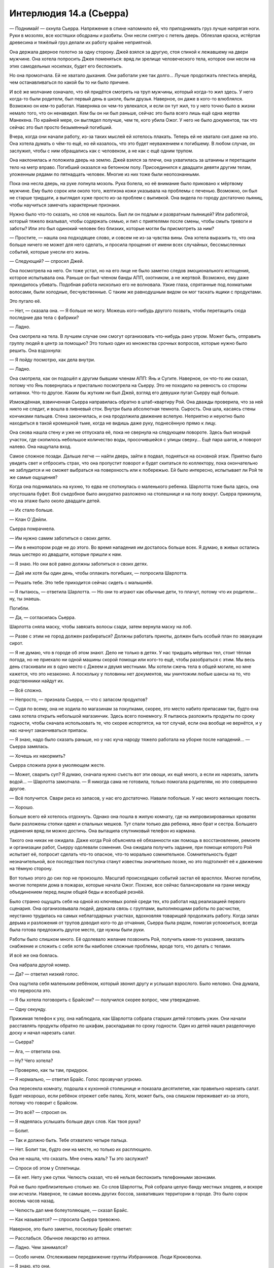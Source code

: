 ﻿Интерлюдия 14.а (Сьерра)
##########################
— Поднимай! — охнула Сьерра.
Напряжение в спине напомнило ей, что приподнимать груз лучше напрягая ноги. Руки в мозолях, все костяшки ободраны и разбиты. Они несли снятую с петель дверь. Облезлая краска, истёртая древесина и тяжёлый груз делали их работу крайне неприятной.

Она держала дверное полотно за одну сторону. Джей взялся за другую, стоя спиной к лежавшему на двери мужчине. Она хотела попросить Джея поменяться: вряд ли зрелище человеческого тела, которое они несли на этих самодельных носилках, будет его беспокоить.

Но она промолчала. Ей не хватало дыхания. Они работали уже так долго... Лучше продолжать плестись вперёд, чем останавливаться по какой бы то ни было причине.

И всё же молчание означало, что ей придётся смотреть на труп мужчины, который когда-то жил здесь. У него когда-то были родители, был первый день в школе, были друзья. Наверное, он даже в кого-то влюблялся. Возможно он кем-то работал. Наверняка он чем-то увлекался, и если он тут жил, то у него точно было в жизни немало того, что он ненавидел. Кем бы он ни был раньше, сейчас это была всего лишь ещё одна жертва Манекена. По крайней мере, он выглядел получше, чем те, кого убила Ожог. У него не было документов, так что сейчас это был просто безымянный погибший.

Вчера, когда они начали работу, из-за таких мыслей ей хотелось плакать. Теперь ей не хватало сил даже на это. Она хотела думать о чём-то ещё, но ей казалось, что это будет неуважением к погибшему. В любом случае, он заслужил, чтобы с ним обращались как с человеком, а не как с ещё одним трупом.

Она наклонилась и положила дверь на землю. Джей взялся за плечи, она ухватилась за штанины и перетащили тело на метр вправо. Погибший оказался на бетонном полу. Присоединился к двадцати девяти другим телам, уложенным рядами по пятнадцать человек. Многие из них тоже были неопознанными.

Пока она несла дверь, на руке лопнула мозоль. Рука болела, но её внимание было приковано к мёртвому мужчине. Ему было сорок или около того, желтизна кожи указывала на проблемы с печенью. Возможно, он был не старше тридцати, а выглядел хуже просто из-за проблем с выпивкой. Она видела по городу достаточно пьяниц, чтобы научиться замечать характерные признаки.

Нужно было что-то сказать, но слов не нашлось. Был ли он подлым и развратным пьяницей? Или работягой, который тяжело вкалывал, чтобы содержать семью, и пил с приятелями после смены, чтобы смыть тревоги и заботы? Или это был одинокий человек без близких, которые могли бы присмотреть за ним?

— Простите, — нашла она подходящее слово, и совсем не из-за чувства вины. Она хотела выразить то, что она больше ничего не может для него сделать, и просила прощения от имени всех случайных, бессмысленных событий, которые унесли его жизнь.

— Следующий? — спросил Джей.

Она посмотрела на него. Он тоже устал, но на его лице не было заметно следов эмоционального истощения, которое испытывала она. Раньше он был членом банды АПП, охотником, а не жертвой. Возможно, ему даже приходилось убивать. Подобная работа нисколько его не волновала. Узкие глаза, спрятанные под лохматыми волосами, были холодные, бесчувственные. С таким же равнодушным видом он мог таскать ящики с продуктами.

Это пугало её.

— Нет, — сказала она. — Я больше не могу. Можешь кого-нибудь другого позвать, чтобы перетащить сюда последние два тела с фабрики?

— Ладно.

Она смотрела на тела. В лучшем случае они смогут организовать что-нибудь рано утром. Может быть, отправить группу людей в центр за помощью? Это только один из множества срочных вопросов, которые нужно было решить. Она вздохнула:

— Я пойду посмотрю, как дела внутри.

— Ладно.

Она смотрела, как он подошёл к другим бывшим членам АПП: Янь и Сугите. Наверное, он что-то им сказал, потому что Янь повернулась и пристально посмотрела на Сьерру. Это не походило на ревность со стороны китаянки. Что-то другое. Каким бы жутким ни был Джей, взгляд его девушки пугал Сьерру ещё больше.

Измождённая, взвинченная Сьерра направилась обратно в штаб-квартиру Рой. Она дважды проверила, что за ней никто не следит, и вошла в ливневый сток. Внутри была абсолютная темнота. Сырость. Она шла, касаясь стены кончиками пальцев. Стена закончилась, и она продолжила движение вслепую. Неприятно и неуютно было находиться в такой кромешной тьме, когда не видишь даже руку, поднесённую прямо к лицу.

Она снова нашла стену и уже не отпускала её, пока не свернула на следующем повороте. Здесь был мокрый участок, где скопилось небольшое количество воды, просочившейся с улицы сверху... Ещё пара шагов, и поворот налево. Она нащупала вход.

Самое сложное позади. Дальше легче — найти дверь, зайти в подвал, подняться на основной этаж. Приятно было увидеть свет и отбросить страх, что она пропустит поворот и будет скитаться по коллектору, пока окончательно не заблудится и не сможет выбраться на поверхность или к побережью. Ей было интересно, испытывает ли Рой те же самые ощущения?

Когда она поднималась на кухню, то едва не споткнулась о маленького ребенка. Шарлотта тоже была здесь, она опустошала буфет. Всё съедобное было аккуратно разложено на столешнице и на полу вокруг. Сьерра прикинула, что на этаже было около двадцати детей.

— Их стало больше.

— Клан О`Дейли.

Сьерра помрачнела.

— Им нужно самим заботиться о своих детях.

— Им в некотором роде не до этого. Во время нападения им досталось больше всех. Я думаю, в живых остались лишь шестеро из двадцати, которые пришли к нам.

— Я знаю. Но они всё равно должны заботиться о своих детях.

— Дай им хотя бы один день, чтобы оплакать погибших, — попросила Шарлотта.

— Решать тебе. Это тебе приходится сейчас сидеть с малышнёй.

— Я пытаюсь, — ответила Шарлотта. — Но они то играют как обычные дети, то плачут, потому что их родители... ну, ты знаешь.

Погибли.

— Да, — согласилась Сьерра.

Шарлотта сняла маску, чтобы завязать волосы сзади, затем вернула маску на лоб.

— Разве с этим не город должен разбираться? Должны работать приюты, должен быть особый план по эвакуации сирот.

— Я не думаю, что в городе об этом знают. Дело не только в детях. У нас тридцать мёртвых тел, стоит тёплая погода, но не приехало ни одной машины скорой помощи или кого-то ещё, чтобы разобраться с этим. Мы весь день стаскивали их в одно место с Джеем и двумя местными. Мы хотели сжечь тела в общей могиле, но мне кажется, что это незаконно. А поскольку у половины нет документов, мы уничтожим любые шансы на то, что родственники найдут их.

— Всё сложно.

— Непросто, — признала Сьерра, — что с запасом продуктов?

— Судя по всему, она не ходила по магазинам за покупками, скорее, это место набито припасами так, будто она сама хотела открыть небольшой магазинчик. Здесь всего понемногу. Я пытаюсь разложить продукты по сроку годности, чтобы сначала использовать те, что скорее испортятся, на тот случай, если она вообще не вернётся, и у нас начнут заканчиваться припасы.

— Я знаю, надо было сказать раньше, но у нас куча народу тяжело работала на уборке после нападений... — Сьерра замялась.

— Хочешь их накормить?

Сьерра сложила руки в умоляющем жесте.

— Может, сварить суп? Я думаю, сначала нужно съесть вот эти овощи, их ещё много, а если их нарезать, залить водой... — Шарлотта замолчала. — Я никогда сама не готовила, только помогала родителям, но это совершенно другое.

— Всё получится. Свари риса из запасов, у нас его достаточно. Навали побольше. У нас много желающих поесть.

— Хорошо.

Больше всего ей хотелось отдохнуть. Однако она пошла в жилую комнату, где на импровизированных кроватях были разложены стопки одеял и спальных мешков. Тут спали только два ребенка, явно брат и сестра. Большего уединения вряд ли можно достичь. Она вытащила спутниковый телефон из кармана.

Такого она никак не ожидала. Даже когда Рой объясняла её обязанности как помощь в восстановлении, ремонте и организации работ, Сьерру одолевали сомнения. Она ожидала получить задание, при помощи которого Рой испытает её, попросит сделать что-то опасное, что-то морально сомнительное. Сомнительность будет незначительной, все последствия поступка станут известны значительно позже, но это подтолкнёт её к движению на тёмную сторону.

Вот только этого до сих пор не произошло. Масштаб происходящих событий застал её врасплох. Многие погибли, многие потеряли дома в пожарах, которые начала Ожог. Похоже, все сейчас балансировали на грани между объединением перед лицом общей беды и всеобщей резнёй.

Было странно ощущать себя на одной из ключевых ролей среди тех, кто работал над реализацией первого сценария. Она организовывала людей, держала связь с группами, выполняющими работы по расчистке, неустанно трудилась на самых неблагодарных участках, вдохновляя товарищей продолжать работу. Когда запах дерьма и разложения от трупов доводил кого-то до отчаяния, Сьерра была рядом, помогая успокоиться, всегда была готова предложить другое место, где нужны были руки.

Работы было слишком много. Её одолевало желание позвонить Рой, получить какие-то указания, заказать снабжение и сложить с себя хотя бы наиболее сложные проблемы, вроде того, что делать с телами.

И всё же она боялась.

Она набрала другой номер.

— Да? — ответил низкий голос.

Она ощутила себя маленьким ребёнком, который звонил другу и услышал взрослого. Было неловко. Она думала, что переросла это.

— Я бы хотела поговорить с Брайсом? — получился скорее вопрос, чем утверждение.

— Одну секунду.

Прижимая телефон к уху, она наблюдала, как Шарлотта собрала старших детей готовить ужин. Они начали расставлять продукты обратно по шкафам, раскладывая по сроку годности. Один из детей нашел разделочную доску и начал нарезать салат.

— Сьерра?

— Ага, — ответила она.

— Ну? Чего хотела?

— Проверяю, как ты там, придурок.

— Я нормально, — ответил Брайс. Голос прозвучал угрюмо.

Она пересекла комнату, подошла к кухонной столешнице и показала десятилетке, как правильно нарезать салат. Будет нехорошо, если ребёнок отрежет себе палец. Хотя, может быть, она слишком переживает из-за этого, потому что говорит с Брайсом.

— Это всё? — спросил он.

— Я надеялась услышать больше двух слов. Как твоя рука?

— Болит.

— Так и должно быть. Тебе отхватило четыре пальца.

— Нет. Болит так, будто они на месте, но только их расплющило.

Она не нашла, что сказать. Мне очень жаль? Ты это заслужил?

— Спроси об этом у Сплетницы.

— Её нет. Нету уже сутки. Челюсть сказал, что её нельзя беспокоить телефонными звонками.

Рой не было приблизительно столько же. Со слов Шарлотты, Рой собрала целую банду местных злодеев, и вскоре они исчезли. Наверное, те самые восемь других боссов, захвативших территории в городе. Это было сорок восемь часов назад.

— Челюсть дал мне болеутоляющее, — сказал Брайс.

— Как называется? — спросила Сьерра тревожно.

Наверное, это было заметно, поскольку Брайс ответил:

— Расслабься. Обычное лекарство из аптеки.

— Ладно. Чем занимался?

— Особо ничем. Отслеживаем передвижение группы Избранников. Люди Крюковолка.

— Я знаю, кто они.

— Они двигались в нашу сторону. Я думал, мы собираемся начать бой, но Челюсть сказал отступать. Наверное, из-за меня. Это достало.

— Это хорошо, что ты не оказался втянут в перестрелку. Особенно с участием кейпов.

— Меня учили драться ножом, как бросать его, как пользоваться пистолетом...

— Я не хочу, чтобы ты этому учился.

— Мне нужно, на тот случай, если попадём в засаду, или типа того. И у меня получается. Я бы подрался с теми парнями.

— Разве Сплетница говорила тебе драться с ними? — спросила она, заранее зная ответ.

— Я же говорил, Сплетницы здесь давно уже нет.

— Значит, ответ “нет” — она не давала тебе разрешение.

— Нет.

— Тогда это хорошая причина отступить. Я не знаю в точности, кто она и чем занимается, но она знает, что делает. Доверяй ей.

— Всегда классно с тобой поболтать, Сьерра. Спасибо. Пока.

— Не бросай трубку. Позови к телефону Челюсть.

Брайс бросил трубку.

Он должен меняться к лучшему, стать дисциплинированным. Может быть, она приняла неправильное решение? Если Брайс обучится владению ножами и огнестрельным оружием, но не сформируется как личность, то вся эта затея с работой на Сплетницу в перспективе приведёт к катастрофе.

Она с минуту помедлила, потом снова набрала тот же номер.

— Да? — снова низкий голос Челюсти.

— Он бросил трубку. Я хотела спросить у вас, как у него дела.

— Парень учится.

— Я бы не хотела, чтобы он учился использовать оружие. Если он попадёт в ситуацию, где ему придётся сражаться, вы не выполните условия договорённости.

— Это, должно быть, Притт. Она ему нравится, он прислушивается к ней, так что Малой старается, чтобы она почаще составляла ему компанию. Она — бывший ребёнок-солдат, и судя по всему, считает, что обучение самообороне — хороший способ укрепить самооценку, особенно после того, как парень потерял пальцы.

Она подумала, что Челюсть наверняка говорит это в присутствии Брайса, который одновременно смущается и раздражается. Это было прекрасно.

— Может, вы попросите её больше не учить его? Не хочу, чтобы вы подумали, что я отдаю приказы, но я ещё больше не хочу, чтобы мой братишка стрелял в людей.

— Без проблем. Сплетница сказала следовать всем вашим указаниям по поводу парня. Я скажу Малому, и он отдаст распоряжение держать его подальше от оружия.

— Спасибо.

— Я подумаю над наказанием для парня за то, что он был груб и бросил трубку. Думаю, всем будет лучше, если он научится проявлять уважение.

Она представила, как он говорит это, глядя на Брайса.

— Наказание? Ничего особо серьезного?

— Ничего серьезного. Просто для воспитания характера.

— Спасибо. Есть какая-то информация о том, чем заняты Рой и Сплетница?

— Нет. Я только знаю, что это крайне опасно, и все наши подразделения в полной боевой готовности. Мы спим по очереди, удвоили патрули. Три часа назад нам сообщили, что центр города перекрыт. Лейтенант Рыба уже был там, когда поступил приказ, и на связь он больше не выходил.

— Весь центр?

— Да.

Она повесила трубку и пошла в ванную, чтобы заняться ссадинами, которые получила за день работы. Дезинфекция, бактерицидная мазь, бинты и пластыри. Каждый раз, когда она обрабатывала, казалось бы, последнюю царапину, находилась ещё одна.

К тому времени как она закончила, на руках было больше закрытой поверхности, чем голой кожи. Она попробовала согнуть пальцы, поправила пару повязок и вернулась на кухню.

— Есть успехи?

— Почти готово. Готовилось не особо долго, я боюсь, что получились просто варёные овощи, плавающие в воде, но ты говорила, что люди голодны. Как ты собиралась отнести туда суп?

— Люди ночуют в трёх разных местах. Давай соберём детей, а они разнесут всем ужин.

— Детей?

— Все должны помогать. Может быть, когда клан О`Дейли увидит, как работают семилетки, они о чём-то задумаются.

— Сьерра, — лицо Шарлотты болезненно дёрнулось. — Они через многое прошли.

— Они спят в нашем укрытии, они едят наши запасы. Мы не можем с ними сюсюкаться и носить на руках. Сейчас всем тяжело.

— Это жестоко.

— Возможно, но я работала с рассвета до темноты, а они просто сидели, бродили, жаловались и ныли.

— Большая часть их семьи погибла всего несколько дней назад.

Сьерра не нашлась, что на это ответить. Для людей, которые не ударили палец о палец, чтобы помочь, они всё равно ели слишком много и занимали слишком много места.

— В любом случае, мне кажется, детей можно использовать для помощи.

— Не дави на них. Некоторые из них очень чувствительные. Но ладно.

Сьерра повернулась:

— Эй, жевуны! Есть для вас работа. Кто поможет нам, тот первым после обеда получит сладости!

Почти половина из малышни подошла к ней. От шести до десяти лет, мальчики и девочки разных национальностей.

— Кто самый старший? Поднимите руку, кому десять... хорошо, кому девять? Восемь?

Она мысленно поделила их, затем построила:

— Ты, главный над этими тремя. Ты — над этими двумя. Ты главный над этой парой, ладно?

Старшие дети присматривали за младшими. Все разобрались по группам.

— Вы понесёте суп наружу к местам ночёвки. У нас есть в чём его нести, Шарлотта?

— Да, только погодите минутку. Не хочу, чтобы они обожгли руки.

— Каждый несёт столько, сколько может. Отнесите суп и возвращайтесь обратно.

Шарлотта закрыла крышками контейнеры с супом, и дети сорвались с места.

Сьерра не понимала, что происходит, пока не услышала лязг открывающихся ставней.

— Не через главный вход! — выкрикнула она, но дети уже выскочили наружу. Она вздохнула.

— Они боятся коллектора, — заметила Шарлотта.

— Я знаю. Не так уж и важно. Я пойду вместе со второй группой, просто хочу посмотреть, как у них получается.

— Ладно. Я соберу что-нибудь для тебя, — сказала Шарлотта. — Поищи ещё контейнеры или банки.

Сьерра кивнула и повернулась выполнить поручение, но дети её опередили. Она не стала им мешать. Похоже, они были рады занять себя. Может быть, они понимали, в какой дерьмовой ситуации оказались и пытались что-то изменить.

Наверное, она нашла бы контейнеры быстрее, чем все четверо малышей, вместе взятые, но это не так важно.

— Так, так, так.

Сьерра развернулась ещё до того, как мужчина закончил говорить. Не мужчина, строго говоря, но и не подросток.

Это был Джей. Японец смотрел на неё сквозь гриву густых волос.

— Джей. Тебя сюда не звали.

— Оно и понятно. Электричество, водопровод, еда... Живёте на всём готовеньком. Я думал, куда это ты пропадаешь, хотел выследить, но ты ускользнула. Мы думали, что потеряли твой след, пока не заметили эту мелюзгу с едой на улице. Похоже, ты насобирала нехилые запасы.

— Это не мы насобирали, — ответила она, и сглотнула, чтобы прочистить горло. Нужно говорить уверенно. — Это логово Рой.

— Ну да, Рой, конечно же. Если она ещё жива. Но не твоё. Почему это ты можешь здесь распоряжаться, а мы нет?

— Рой дала нам разрешение.

— И мы должны в это поверить? — спросил Сугита со своим чудовищным акцентом.

— Да.

— Нет, — вставила Янь. Она вытащила из-за спины пистолет. — Я тебе не верю.

“Здесь дети”, — подумала Сьерра.

— Ну и дура, — сказала она, не успев подумать.

Янь направила пистолет на неё.

— Что ты сказала?

— Ты знаешь, что Рой дала нам право использовать её место.

— Неужели? А я слышала чьи-то жалобы, что когда начался пожар, Рой смылась, никого не предупредив, — сказала Янь насмешливым тоном.

— Засранцы, хватит юлить, скажите прямо, что вы хотите забрать наши запасы.

— Ага, мы думали об этом, — сказал Джей, — похоже, Рой не собирается возвращаться. Два дня, когда вокруг такая жопа? Но ты размечталась, если считаешь, что мы заберём еду и уйдём. Я думаю, мы вышвырнем вас отсюда.

— Вышвырнете нас?

— Уйди с дороги, — приказала Янь Сьерре, махнув пистолетом влево.

— С чего это? — спросила Сьерра.

— Потому что иначе я тебя пристрелю, — сказала Янь. — Ты ни черта не слышишь? Ты такая упрямая или просто тупая?

— Я устала, — ответила Сьерра. — А вы сами себе яму роете. Лучше подумайте. Откуда взялась еда? Снаряжение?

— Рой всё купила.

— У кого? Где? Совершенно очевидно, что это место оборудовали уже после прихода Левиафана. Откуда она получила запасы? Их сюда доставили. Люди, которые снабжают суперзлодеев, наверняка будут недовольны, когда узнают, что кто-то суётся в дела их клиентов.

Она хорошо понимала, насколько слабый это был аргумент.

— Если и есть такие люди, сегодня они здесь не появятся. Мы переночуем. Мне кажется, давно пора закатить вечеринку.

— Чтоб мы потом убирали за вами бардак?

— Сьерра, — тихо сказала Шарлотта, — не надо.

Янь махнула пистолетом, на этот раз Сьерра отступила в сторону.

Сугита и Джей направились к столу на кухню, Янь осталась прикрывать главный вход. Сьерра видела, как съёжилась Шарлотта. Сугита, словно акула, чувствующая кровь, повернулся к ней. Он подошёл вплотную, вторгаясь в личное пространство.

"Не показывай страх", — взмолилась Сьерра.

Но Шарлотта не справилась. В одно мгновение она превратилась в совершенно другого человека. Слабовольная, подавленная, она даже не пыталась сопротивляться, когда Сугита схватил её за запястье.

За этим скрывалось что-то такое, о чём она никогда не рассказывала Сьерре.

— Оставь её в покое!

— Заткнись, сука! — Янь подошла ближе, помахивая пистолетом. — Пулю хочешь?

— Просто дайте нам уйти. Делайте здесь что хотите, вам потом расхлёбывать, но дайте нам уйти.

— Ещё чего. Ненавижу высокомерных сучек. У меня испортится настроение, если я ничего не сделаю. Выбирай. Я прострелю тебе ладонь, колено или застрелю одного из этих детей.

Сьерра взглянула на детей, прижавшихся к столам, шкафам и стенам. На грязных лицах были видны полосы слёз, но они держались тихо.

— Ну? — Янь повысила голос.

Сьерра не могла заставить себя заговорить. Простреленная ладонь, возможно, больше не будет работать. Но колено, наверное, самая уязвимая и не поддающаяся восстановлению часть тела.

Янь протянула руку и схватила за волосы одного из старших пацанов. Десятилетка, сильно отросшие светлые волосы, курносый нос. Он визжал и извивался от боли, пока Янь не повалила его на спину.

Не дав мальчишке подняться, она сунула пистолет ему в рот. Он замер.

— Выбирай.

— Ладонь.

Янь ухмыльнулась и вытащила пистолет изо рта ребёнка. 

— Положи руку на стену.

Сьерра начала было поднимать руку, как вдруг замерла.

Позади Янь стояла девушка. Её с трудом можно было узнать. Поверх брони она накинула короткий изорванный чёрный плащ, под ними виднелся обтягивающий чёрный костюм. Ноги закрывали обрывки чёрной ткани, напоминая платье или рясу. Весь костюм, казалось, колыхался и двигался. Сьерра не сразу поняла, что он был покрыт ковром из насекомых.

Сбивало с толку лицо девушки, точнее, его неразличимость. Выражения лица не было видно под шевелящейся массой насекомых, которые непрерывно двигались ниже линии волос. Сьерра даже не понимала, где кончаются насекомые, а где начинаются волосы, потому что маленькие чёрные тельца сливались с чёрными локонами. На месте глаз проступало что-то, похожее на очки, но повсюду сновали насекомые, скрывая и дужки, и оправу.

Когда Рой вошла, она не издала ни звука. Не сказала ни слова, её шаги были беззвучными.

Янь направила пистолет на Рой.

— Ты вернулась, так?

Злодейка не заговорила. Вместо этого она показала рукой направо.

К ним приближался жук размером с небольшого пони. Передние конечности не участвовали в ходьбе, он держал их поднятыми вверх, так что острые как бритва концы были на виду, готовые ударить.

— Убери его, или я выстрелю!

— Выстрели и умрёшь, — голос Рой был искажён. Не похож на человеческий. Огромный жук низко загудел, усиливая букву "ё". — Смерть не будет лёгкой. Яд коричневого паука-отшельника вызывает некроз мышц. Это означает, что они начнут разлагаться, пока ты ещё будешь жива. Процесс будет длиться много дней. Единственный способ его остановить — вырезать ножом кусок плоти вокруг укуса. Вполне может помочь, если укус был один, вырежи всего лишь двести грамм плоти, вылечи рану, наложи швы. Но что делать, если укусов три или четыре? Что, если их будет десять?

— Хватит заливать, — бросила Янь.

Рой проигнорировала её.

— Это очень-очень больно. Совсем не похоже на твоё посвящение в АПП. Я это гарантирую. Ты сгниёшь живьём, плоть почернеет и станет жидкой. Ты можешь выстрелить в меня. Может, даже убьёшь, хотя я в этом сомневаюсь. В любом случае, останусь я в живых или нет, тебя укусят. Они уже на тебе. На каждом из вас.

Янь посмотрела вниз, на своё тело. В то же мгновение жук бросился вперёд. Он в одно мгновение пересёк комнату и сбил её с ног. Острые как ножи передние конечности прижали её к земле.

Сьерра посмотрела на оставшихся двоих, увидела движение Сугиты в сторону столешницы, где всё ещё лежала разделочная доска с ножом и кинулась ему наперерез. Джей вытащил нож, но в тот же момент уронил. Другой рукой он схватился за предплечье, глаза расширились от страха.

— Это всего один укус, патлатый, — сказала Рой. — Даю две секунды на то, чтобы пнуть нож под плиту, иначе получишь ещё. Одна...

Джей пнул нож, тот заскользил по полу и скрылся из виду.

— А теперь ты. Это у тебя был такой скверный акцент? Отойди от Шарлотты. Живо.

Сугита скорчил гримасу, но сделал так, как ему сказали. Он отступил от Шарлотты и встал рядом с Джеем. Шарлотта издала сдавленный всхлип, пересекла кухню и укрылась за спиной Рой.

“Что-то такое с ней уже случалось”, — подумала Сьерра. Она знала, что Шарлотта осталась в городе из-за семьи, что она попала в плен к Барыгам и провела там некоторое время... Была какая-то причина, по которой она не могла рассказать об этом семье и покинуть город.

— Я надеюсь, остальные в порядке? — спросила Рой.

— Где ты была? — Сьерра ответила вопросом на вопрос.

— Мы разбирались с Девяткой. О них можно не беспокоиться, по крайней мере, в ближайшее время.

Было нереально слышать, как девушка говорит такое о Девятке. Они не были обычными злодеями. Они как монстры из фильмов ужасов, убийцы, которые в конце фильма всегда возвращаются, которые никогда не погибают.

— Ты хочешь сказать, они пока больше не нападут или...

— Мы разобрались с ними. Ожог мертва. Краулер мёртв. Манекен, скорее всего, мёртв. Душечка и Птица-Хрусталь были бы рады умереть. Мы нашли слабое место Сибири, эти сведения скоро будут в международных новостях, если ещё не появились. Она, Джек и Ампутация бежали. Я гналась за ними, но не смогла выследить. Они не скоро оправятся.

— Вы сразились с Девяткой и победили?

Рой подошла к Янь и прижала ногой руку девушки к земле. Жук поставил переднюю конечность на её ладонь и прижал с такой силой, что показалась капля крови. Рой обошла её, жук повторил манёвр. Янь сжала кулак, и Рой наступила на него, сминая подошвой.

Она не торопилась отвечать, а когда заговорила, произнесла только:

— Я не говорила, что мы победили.

Она подняла ногу, Янь разжала кулак, и жук второй конечностью в то же мгновение пригвоздил ладонь к земле.

— Что ты собираешься сделать? — спросила Янь с ноткой отчаяния в голосе.

Рой ей не ответила.

— Сьерра? Шарлотта?

Шарлотта не осмелилась ответить, но Сьерра произнесла:

— Да?

Если бы звук не был усилен жужжанием насекомых, Сьерра, наверное, не услышала бы, что сказала Рой.

— Вы хорошо поработали. Спасибо. Я не ожидала, что мне будет куда возвращаться.

— Всё нормально, — сказала Сьерра. Слова были несколько нелогичными, но Рой это устроило.

— Я думала, вы ушли, — сказала она.

— У каждого, кто не ушёл из города, есть какая-то причина остаться. Но дела идут скверно.

— Мы это исправим, — сказала Рой, по всей видимости, себе, а не кому-то из присутствующих. Фраза могла бы прозвучать более обнадёживающе, если бы она не смотрела прямо на Янь.

— Что ты собираешься сделать? — повторила Янь.

— Шарлотта, ты не могла бы отвести детей в другую комнату?

Шарлотта, похоже, была счастлива воспользоваться возможностью сбежать. Дети столпились вокруг неё, и они устремились в спальню.

Янь закричала:

— Ты ушла! Ты бросила нас!

Сьерра подумала, что они были в такой же опасности, как и все остальные. Но это не оправдывает их поведения.

— Ладонь или колено? — спросила Рой.

— Иди на хуй! — крикнула Янь.

Затем она забилась в конвульсиях. Она билась и дёргала руки с такой силой, что разодрала ладони в тех местах, где их прижимал жук. Затем замерла так же неожиданно, как и начала. Глаза широко открылись.

Её укусили. Несколько раз.

— Патлатый, ладонь или колено?

Глаза Джея широко раскрылись, но он спокойно произнёс:

— Ладонь.

Глаза раскрылись ещё больше, когда он увидел паука, ползущего по руке к тыльной стороне ладони. Он дёрнулся, как будто его ударило током.

— Мистер Акцент? Ладонь или колено?

Сугита оглянулся и вновь попытался схватить нож со стола. Сьерра снова преградила ему путь, он хотел оттолкнуть её, но она сумела пнуть его коленом в живот. Он сдавленно хрюкнул и согнулся пополам.

— Значит и то, и другое, — сказала Рой.

Сугита не мог ответить, его трясло от удара в живот.

— Напасть на моих людей? Глупость с вашей стороны. Напасть на детей? Ещё глупее. Отныне моя территория слишком опасна для вас. Насекомые могут вас видеть, могут вас слышать, и если я узнаю, что на пути отсюда вы хоть немного сбавили темп, получите ещё несколько укусов.

Жук отпустил Янь, поднял пистолет и, поддев передней конечностью за скобу вокруг спускового крючка, передал его Рой.

Янь, Сугита и Джей восприняли это как сигнал к уходу, поднялись на ноги и попятились к двери. Никто из них не смотрел на Рой, но они остановились, когда она закрыла перед ними дверь.

— В Броктон-Бей для вас больше нет безопасного пристанища. Мои союзники контролируют каждый район, каждый квартал. Ни одно убежище не примет вас, наши наёмники будут искать вас там, где вы могли бы переночевать. Пока вы найдёте врачей, способных лечить ваши укусы, я уже передам информацию по своим каналам. Доктора, возможно, вами займутся, но мои люди будут в приёмной или среди работников клиники. Если покажетесь — на вас нападут. Может быть, это будет прямая атака, а может быть и нет. Но можете поверить — защититься вы будете не в состоянии.

— Ты приговорила нас к смерти? — вся бравада, которая была у Янь, испарилась и превратилась во всепоглощающий страх.

— Нет. Уходите из города как можно быстрее, и можете поискать помощь в других местах. Мне на вас наплевать до тех пор, пока вы за пределами моего города. Если не поторопитесь — останутся уродливые шрамы.

Рой указала на дверь, и все трое поспешно удалились.

— Сьерра, ставни.

Она поспешила к дверному проёму, дотянулась и опустила жалюзи. Закрыла замок у основания двери. Закрыла дверь.

— Кажется, там всё ещё дети с поручением.

— Я скажу, когда нужно будет открыть.

— Ладно.

Рой согнала насекомых с лица и провела пальцами по волосам.

— Прости.

— Всё нормально, — ответила Сьерра, хотя не вполне понимала, за что та извиняется.

— Я не могла заняться этим местом и Девяткой одновременно, и думала, что здесь всё уже потеряно.

Сьерра почувствовала себя задетой, но не стала выражать мысль вслух.

— Могло быть потеряно. У нас множество тел, с которыми нужно что-то сделать...

— Я займусь ими сегодня ночью.

— По сообщениям солдат Сплетницы, Избранники продвигались внутрь твоей территории, здесь и ещё где-то.

Рой устало опустилась в кресло.

— Что-нибудь серьёзное? Постоянные нападения?

— Я думаю, они просто занимают территорию. Может быть, устраивают проблемы местным, но ничего серьёзного, насколько я слышала.

— Тогда займусь ими после дневного отдыха. Наверное, сначала попробую с ними поговорить, прежде чем использую что-то серьёзное. — В голосе Рой всё ещё слышалось жужжание. Она стянула маску с нижней части лица.

— Твой голос. Ты всё ещё заставляешь насекомых повторять за тобой.

— Прости, — сказала Рой, и насекомые резко умолкли. — Я уже даже не замечаю этого.

— Людей стало меньше. Многие погибли.

Рой положила локти на колени, сняла очки и спрятала лицо в ладонях.

Плачет?

Сьерра колебалась. Что ей следует сейчас сделать?

Она осмелилась шагнуть вперёд и протянула руку, чтобы положить её на плечо девушки, но замерла, когда увидела ковёр из муравьёв, тараканов и ос.

— Я в порядке, — сказала Рой, не поднимая головы. Она убрала руки с лица и выпрямилась. На лице не было признаков слёз, глаза были сухие. Просто уставшие. — Могу я попросить тебя сделать чашку чая? Молоко, ложку мёда.

Сьерра кивнула.

— Я помню.

В полной тишине она наполнила чайник и поставила на плиту. Всё ещё надо отнести суп. Сьерра пыталась незаметно изучить Рой. Девушка убрала всех насекомых с поверхности костюма и щелей брони. Они рекой потекли вверх по лестнице.

— Эти трое... они умрут?

— Нет. Их кусали не коричневые пауки-отшельники. Укусы будут опухать и болеть, и они, вероятно, покинут город, чтобы найти доктора. Но даже если они поймут, что я их обманула, мне кажется, они напуганы достаточно, чтобы не возвращаться и не связываться со мной.

— Ага.

“Говорят, что неизвестность порождает страх, — подумала Сьерра. — Почему же тогда чем больше я её узнаю, тем больше она меня пугает?”

Она принесла чай в самой большой чашке, какую смогла найти.

— Дела пойдут на лад? — спросила она. — Ты не беспокоишься об Избранниках?

— Нет. Я думаю, что они потеряли своего лидера, да и после встречи с Девяткой я почему-то не слишком боюсь столкновения с ними.

После встречи с Девяткой. Сьерра поёжилась.

— Нет, — размышляла Рой вслух. — Я думаю, моя самая серьёзная проблема находится внутри нашей организации.

Фраза заставила Сьерру задуматься. Рой намеренно включила её в эту "нашу организацию", или это просто расплывчатая формулировка?

— Союзник? Один из других людей, занявших территории?

— Мне не следовало этого говорить, — сказала Рой.

Повисла пауза. Сьерра подумала, что нужно найти возможность извиниться, заняться супом и проверить Шарлотту, но Рой заговорила первой:

— Нет. Это не союзник. Возможно, не меньше половины из них могли бы вмешаться, и тогда всё может закончиться очень быстро и очень плохо, но я думаю, что основная проблема — тот, кто на самом верху.